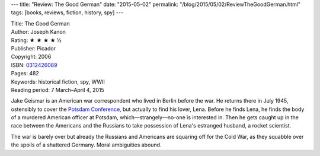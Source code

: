 ---
title: "Review: The Good German"
date: "2015-05-02"
permalink: "/blog/2015/05/02/ReviewTheGoodGerman.html"
tags: [books, reviews, fiction, history, spy]
---



.. image:: https://images-na.ssl-images-amazon.com/images/P/0312426089.01.MZZZZZZZ.jpg
    :alt: The Good German
    :target: https://www.amazon.com/dp/0312426089/?tag=georgvreill-20
    :class: right-float

| Title: The Good German
| Author: Joseph Kanon
| Rating: ★ ★ ★ ★ ½
| Publisher: Picador
| Copyright: 2006
| ISBN: `0312426089 <https://www.amazon.com/dp/0312426089/?tag=georgvreill-20>`_
| Pages: 482
| Keywords: historical fiction, spy, WWII
| Reading period: 7 March–April 4, 2015

Jake Geismar is an American war correspondent who lived in Berlin before the war.
He returns there in July 1945, ostensibly to cover the
`Potsdam Conference <http://en.wikipedia.org/wiki/Potsdam_Conference>`_,
but actually to find his lover, Lena.
Before he finds Lena,
he finds the body of a murdered American officer at Potsdam,
which—strangely—no-one is interested in.
Then he gets caught up in the race between the Americans and the Russians
to take possession of Lena's estranged husband, a rocket scientist.

The war is barely over
but already the Russians and Americans are squaring off for the Cold War,
as they squabble over the spoils of a shattered Germany.
Moral ambiguities abound.

.. _permalink:
    /blog/2015/05/02/ReviewTheGoodGerman.html
